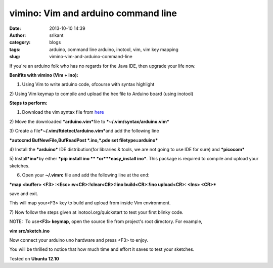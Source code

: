 vimino: Vim and arduino command line
####################################
:date: 2013-10-10 14:39
:author: srikant
:category: blogs
:tags: arduino, command line arduino, inotool, vim, vim key mapping
:slug: vimino-vim-and-arduino-command-line

If you're an arduino folk who has no regards for the Java IDE, then
upgrade your life now.

**Benifits with vimino (Vim + ino):**

1) Using Vim to write arduino code, ofcourse with syntax highlight

2) Using Vim keymap to compile and upload the hex file to Arduino board
(using inotool)

**Steps to perform:**

1) Download the vim syntax file from `here`_

2) Move the downloaded ***arduino.vim***\ file to
***~/.vim/syntax/arduino.vim***

3) Create a file\ ***~/.vim/ftdetect/arduino.vim***\ and add the
following line

***autocmd BufNewFile,BufReadPost \*.ino,\*.pde set filetype=arduino***

4) Install the ***arduino*** IDE distribution(for libraries & tools, we
are not going to use IDE for sure) and ***picocom***

5) Install\ ***ino***\ by either ***pip install
ino ** *\ or\ ***easy\_install ino***. This package is required
to compile and upload your sketches.

6) Open your **~/.vimrc** file and add the following line at the end:

***map <buffer> <F3> :<Esc>:w<CR>:!clear<CR>:!ino build<CR>:!ino
upload<CR>: <Ins> <CR>***

save and exit.

This will map your<F3> key to build and upload from inside Vim
environment.

7) Now follow the steps given at inotool.org/quickstart to test your
first blinky code.

NOTE:  To use\ **<F3> keymap**, open the source file from project's root
directory. For example,

**vim src/sketch.ino**

Now connect your arduino uno hardware and press <F3> to enjoy.

You will be thrilled to notice that how much time and effort it saves to
test your sketches.

Tested on **Ubuntu 12.10**

 

.. _here: http://www.vim.org/scripts/download_script.php?src_id=17108
